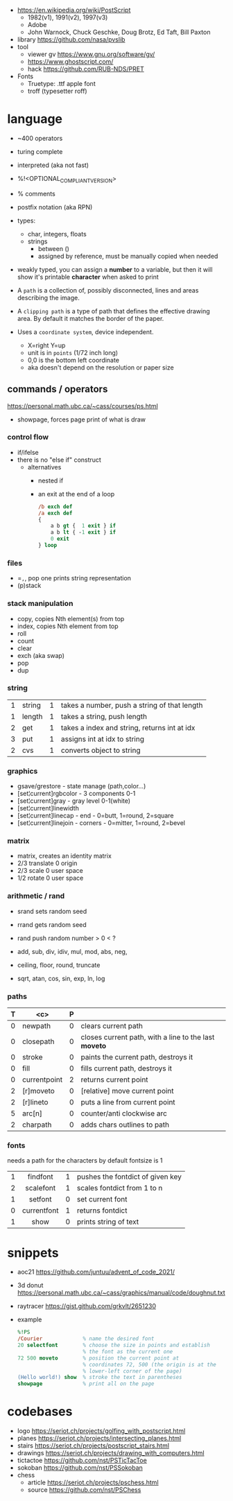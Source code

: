 - https://en.wikipedia.org/wiki/PostScript
  - 1982(v1), 1991(v2), 1997(v3)
  - Adobe
  - John Warnock, Chuck Geschke, Doug Brotz, Ed Taft, Bill Paxton

- library https://github.com/nasa/pvslib
- tool
  - viewer gv https://www.gnu.org/software/gv/
  - https://www.ghostscript.com/
  - hack https://github.com/RUB-NDS/PRET
- Fonts
  - Truetype: .ttf apple font
  - troff (typesetter roff)

* language

- ~400 operators
- turing complete
- interpreted (aka not fast)
- %!<OPTIONAL_COMPLIANT_VERSION>
- % comments
- postfix notation (aka RPN)
- types:
  - char, integers, floats
  - strings
    - between ()
    - assigned by reference, must be manually copied when needed
- weakly typed, you can assign a *number* to a variable, but then it will show it's printable *character* when asked to print

- A ~path~ is a collection of, possibly disconnected, lines and areas describing the image.

- A ~clipping path~ is a type of path that defines the effective drawing area. By default it matches the border of the paper.

- Uses a =coordinate system=, device independent.
  - X=right Y=up
  - unit is in ~points~ (1/72 inch long)
  - 0,0 is the bottom left coordinate
  - aka doesn't depend on the resolution or paper size

** commands / operators
https://personal.math.ubc.ca/~cass/courses/ps.html
- showpage, forces page print of what is draw
*** control flow

- if/ifelse
- there is no "else if" construct
  - alternatives
    - nested if
    - an exit at the end of a loop
      #+begin_src ps
        /b exch def
        /a exch def
        {
            a b gt {  1 exit } if
            a b lt { -1 exit } if
            0 exit
        } loop
      #+end_src

*** files

- ==,=, pop one prints string representation
- (p)stack

*** stack manipulation
- copy, copies Nth element(s) from top
- index, copies Nth element from top
- roll
- count
- clear
- exch (aka swap)
- pop
- dup
*** string
|---+--------+---+----------------------------------------------|
| 1 | string | 1 | takes a number, push a string of that length |
| 1 | length | 1 | takes a string, push length                  |
| 2 | get    | 1 | takes a index and string, returns int at idx |
| 3 | put    | 1 | assigns int at idx to string                 |
| 2 | cvs    | 1 | converts object to string                    |
|---+--------+---+----------------------------------------------|
*** graphics
- gsave/grestore - state manage (path,color...)
- [set¦current]rgbcolor - 3 components 0-1
- [set¦current]gray - gray level 0-1(white)
- [set¦current]linewidth
- [set¦current]linecap - end - 0=butt, 1=round, 2=square
- [set¦current]linejoin - corners - 0=mitter, 1=round, 2=bevel
*** matrix
- matrix, creates an identity matrix
- 2/3 translate 0 origin
- 2/3 scale 0 user space
- 1/2 rotate 0 user space
*** arithmetic / rand

- srand  sets random seed
- rrand  gets random seed
- rand   push random number > 0 < ?

- add, sub, div, idiv, mul, mod, abs, neg,
- ceiling, floor, round, truncate
- sqrt, atan, cos, sin, exp, ln, log
*** paths
|---+--------------+---+-------------------------------------------------------|
| T |     <c>      | P |                                                       |
|---+--------------+---+-------------------------------------------------------|
| 0 |   newpath    | 0 | clears current path                                   |
| 0 |  closepath   | 0 | closes current path, with a line to the last *moveto* |
| 0 |    stroke    | 0 | paints the current path, destroys it                  |
| 0 |     fill     | 0 | fills current path, destroys it                       |
|---+--------------+---+-------------------------------------------------------|
| 0 | currentpoint | 2 | returns current point                                 |
| 2 |  [r]moveto   | 0 | [relative] move current point                         |
| 2 |  [r]lineto   | 0 | puts a line from current point                        |
| 5 |    arc[n]    | 0 | counter/anti clockwise arc                            |
| 2 |   charpath   | 0 | adds chars outlines to path                           |
|---+--------------+---+-------------------------------------------------------|
*** fonts
needs a path for the characters
by default fontsize is 1
|---+-------------+---+----------------------------------|
|   |     <c>     |   |                                  |
| 1 |  findfont   | 1 | pushes the fontdict of given key |
| 2 |  scalefont  | 1 | scales fontdict from 1 to n      |
| 1 |   setfont   | 0 | set current font                 |
| 0 | currentfont | 1 | returns fontdict                 |
| 1 |    show     | 0 | prints string of text            |
|---+-------------+---+----------------------------------|
* snippets

- aoc21 https://github.com/juntuu/advent_of_code_2021/
- 3d donut https://personal.math.ubc.ca/~cass/graphics/manual/code/doughnut.txt
- raytracer https://gist.github.com/grkvlt/2651230
- example
  #+begin_src ps
    %!PS
    /Courier             % name the desired font
    20 selectfont        % choose the size in points and establish
                         % the font as the current one
    72 500 moveto        % position the current point at
                         % coordinates 72, 500 (the origin is at the
                         % lower-left corner of the page)
    (Hello world!) show  % stroke the text in parentheses
    showpage             % print all on the page
  #+end_src

* codebases

- logo https://seriot.ch/projects/golfing_with_postscript.html
- planes https://seriot.ch/projects/intersecting_planes.html
- stairs https://seriot.ch/projects/postscript_stairs.html
- drawings https://seriot.ch/projects/drawing_with_computers.html
- tictactoe https://github.com/nst/PSTicTacToe
- sokoban https://github.com/nst/PSSokoban
- chess
  - article https://seriot.ch/projects/pschess.html
  - source https://github.com/nst/PSChess
